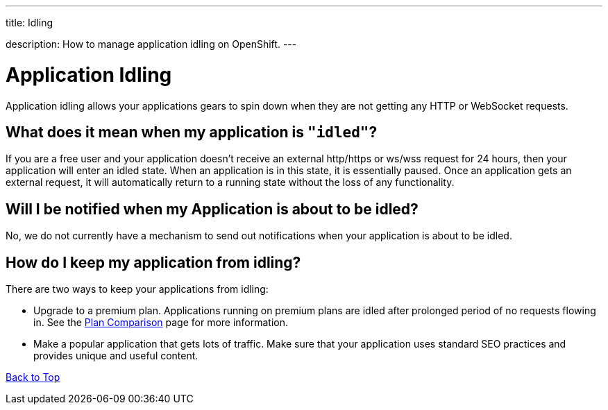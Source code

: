 ---




title: Idling

description: How to manage application idling on OpenShift.
---


[[top]]
[float]
= Application Idling
[.lead]
Application idling allows your applications gears to spin down when they are not getting any HTTP or WebSocket requests.


== What does it mean when my application is `"idled"`?

If you are a free user and your application doesn't receive an external http/https or ws/wss request for 24 hours, then your application will enter an idled state. When an application is in this state, it is essentially paused. Once an application gets an external request, it will automatically return to a running state without the loss of any functionality.

== Will I be notified when my Application is about to be idled?
No, we do not currently have a mechanism to send out notifications when your application is about to be idled.

== How do I keep my application from idling?
There are two ways to keep your applications from idling:

* Upgrade to a premium plan.  Applications running on premium plans are idled after prolonged period of no requests flowing in.  See the link:https://www.openshift.com/products/pricing/plan-comparison[Plan Comparison] page for more information.
* Make a popular application that gets lots of traffic.  Make sure that your application uses standard SEO practices and provides unique and useful content.

link:#top[Back to Top]
